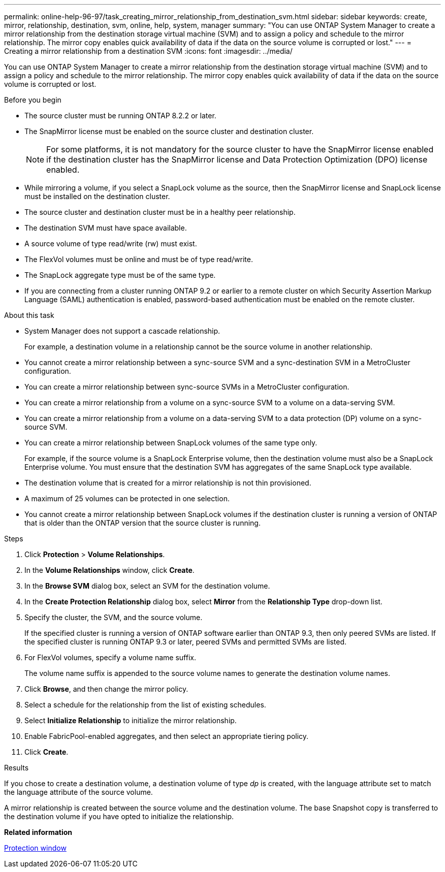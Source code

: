 ---
permalink: online-help-96-97/task_creating_mirror_relationship_from_destination_svm.html
sidebar: sidebar
keywords: create, mirror, relationship, destination, svm, online, help, system, manager
summary: "You can use ONTAP System Manager to create a mirror relationship from the destination storage virtual machine (SVM) and to assign a policy and schedule to the mirror relationship. The mirror copy enables quick availability of data if the data on the source volume is corrupted or lost."
---
= Creating a mirror relationship from a destination SVM
:icons: font
:imagesdir: ../media/

[.lead]
You can use ONTAP System Manager to create a mirror relationship from the destination storage virtual machine (SVM) and to assign a policy and schedule to the mirror relationship. The mirror copy enables quick availability of data if the data on the source volume is corrupted or lost.

.Before you begin

* The source cluster must be running ONTAP 8.2.2 or later.
* The SnapMirror license must be enabled on the source cluster and destination cluster.
+
[NOTE]
====
For some platforms, it is not mandatory for the source cluster to have the SnapMirror license enabled if the destination cluster has the SnapMirror license and Data Protection Optimization (DPO) license enabled.
====

* While mirroring a volume, if you select a SnapLock volume as the source, then the SnapMirror license and SnapLock license must be installed on the destination cluster.
* The source cluster and destination cluster must be in a healthy peer relationship.
* The destination SVM must have space available.
* A source volume of type read/write (rw) must exist.
* The FlexVol volumes must be online and must be of type read/write.
* The SnapLock aggregate type must be of the same type.
* If you are connecting from a cluster running ONTAP 9.2 or earlier to a remote cluster on which Security Assertion Markup Language (SAML) authentication is enabled, password-based authentication must be enabled on the remote cluster.

.About this task

* System Manager does not support a cascade relationship.
+
For example, a destination volume in a relationship cannot be the source volume in another relationship.

* You cannot create a mirror relationship between a sync-source SVM and a sync-destination SVM in a MetroCluster configuration.
* You can create a mirror relationship between sync-source SVMs in a MetroCluster configuration.
* You can create a mirror relationship from a volume on a sync-source SVM to a volume on a data-serving SVM.
* You can create a mirror relationship from a volume on a data-serving SVM to a data protection (DP) volume on a sync-source SVM.
* You can create a mirror relationship between SnapLock volumes of the same type only.
+
For example, if the source volume is a SnapLock Enterprise volume, then the destination volume must also be a SnapLock Enterprise volume. You must ensure that the destination SVM has aggregates of the same SnapLock type available.

* The destination volume that is created for a mirror relationship is not thin provisioned.
* A maximum of 25 volumes can be protected in one selection.
* You cannot create a mirror relationship between SnapLock volumes if the destination cluster is running a version of ONTAP that is older than the ONTAP version that the source cluster is running.

.Steps

. Click *Protection* > *Volume Relationships*.
. In the *Volume Relationships* window, click *Create*.
. In the *Browse SVM* dialog box, select an SVM for the destination volume.
. In the *Create Protection Relationship* dialog box, select *Mirror* from the *Relationship Type* drop-down list.
. Specify the cluster, the SVM, and the source volume.
+
If the specified cluster is running a version of ONTAP software earlier than ONTAP 9.3, then only peered SVMs are listed. If the specified cluster is running ONTAP 9.3 or later, peered SVMs and permitted SVMs are listed.

. For FlexVol volumes, specify a volume name suffix.
+
The volume name suffix is appended to the source volume names to generate the destination volume names.

. Click *Browse*, and then change the mirror policy.
. Select a schedule for the relationship from the list of existing schedules.
. Select *Initialize Relationship* to initialize the mirror relationship.
. Enable FabricPool-enabled aggregates, and then select an appropriate tiering policy.
. Click *Create*.

.Results

If you chose to create a destination volume, a destination volume of type _dp_ is created, with the language attribute set to match the language attribute of the source volume.

A mirror relationship is created between the source volume and the destination volume. The base Snapshot copy is transferred to the destination volume if you have opted to initialize the relationship.

*Related information*

xref:reference_protection_window.adoc[Protection window]
